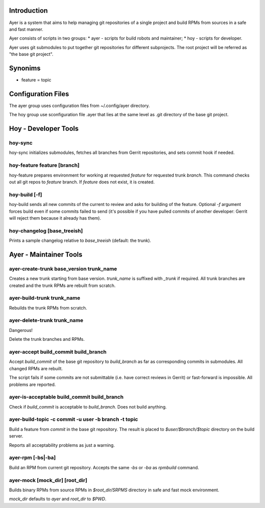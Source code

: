 Introduction
============

Ayer is a system that aims to help managing git repositories of a
single project and build RPMs from sources in a safe and fast manner.

Ayer consists of scripts in two groups:
* ayer - scripts for build robots and maintainer;
* hoy - scripts for developer.

Ayer uses git submodules to put together git repositories for
different subprojects. The root project will be referred as "the base
git project". 

Synonims
========

* feature = topic

Configuration Files
===================

The ayer group uses configuration files from ~/.config/ayer directory.

The hoy group use sconfiguration file .ayer that lies at the same
level as .git directory of the base git project.

Hoy - Developer Tools
=====================

hoy-sync
--------

hoy-sync initializes submodules, fetches all branches from Gerrit
repositories, and sets commit hook if needed.


hoy-feature feature [branch]
-----------

hoy-feature prepares environment for working at requested `feature` for
requested trunk `branch`. This command checks out all git repos to
`feature` branch. If `feature` does not exist, it is created.

hoy-build [-f]
--------------

hoy-build sends all new commits of the current to review and asks for
building of the feature. Optional `-f` argument forces build even if
some commits failed to send (it's possible if you have pulled commits
of another developer: Gerrit will reject them because it already
has them).

hoy-changelog [base_treeish]
----------------------------

Prints a sample changelog relative to `base_treeish` (default: the trunk).


Ayer - Maintainer Tools
=======================

ayer-create-trunk base_version trunk_name
-----------------------------------------

Creates a new trunk starting from base version. `trunk_name` is
suffixed with `_trunk` if required. All trunk branches are created and
the trunk RPMs are rebuilt from scratch.

ayer-build-trunk trunk_name
---------------------------

Rebuilds the trunk RPMs from scratch.


ayer-delete-trunk trunk_name
---------------------------

Dangerous!

Delete the trunk branches and RPMs.


ayer-accept build_commit build_branch
-------------------------------------

Accept `build_commit` of the base git repository to `build_branch` as
far as corresponding commits in submodules. All changed RPMs are
rebuilt.

The script fails if some commits are not submittable (i.e. have
correct reviews in Gerrit) or fast-forward is impossible. All problems
are reported.

ayer-is-acceptable  build_commit build_branch
---------------------------------------------

Check if `build_commit` is acceptable to `build_branch`. Does not
build anything.

ayer-build-topic -c commit -u user -b branch -t topic
-----------------------------------------------------

Build a feature from `commit` in the base git repository. The result
is placed to `$user/$branch/$topic` directory on the build server.

Reports all acceptability problems as just a warning.

ayer-rpm [-bs|-ba]
------------------

Build an RPM from current git repository. Accepts the same `-bs` or `-ba`
as `rpmbuild` command.

ayer-mock [mock_dir] [root_dir]
-------------------------------

Builds binary RPMs from source RPMs in `$root_dir/SRPMS` directory in
safe and fast mock environment.

`mock_dir` defaults to `ayer` and `root_dir` to `$PWD`.

